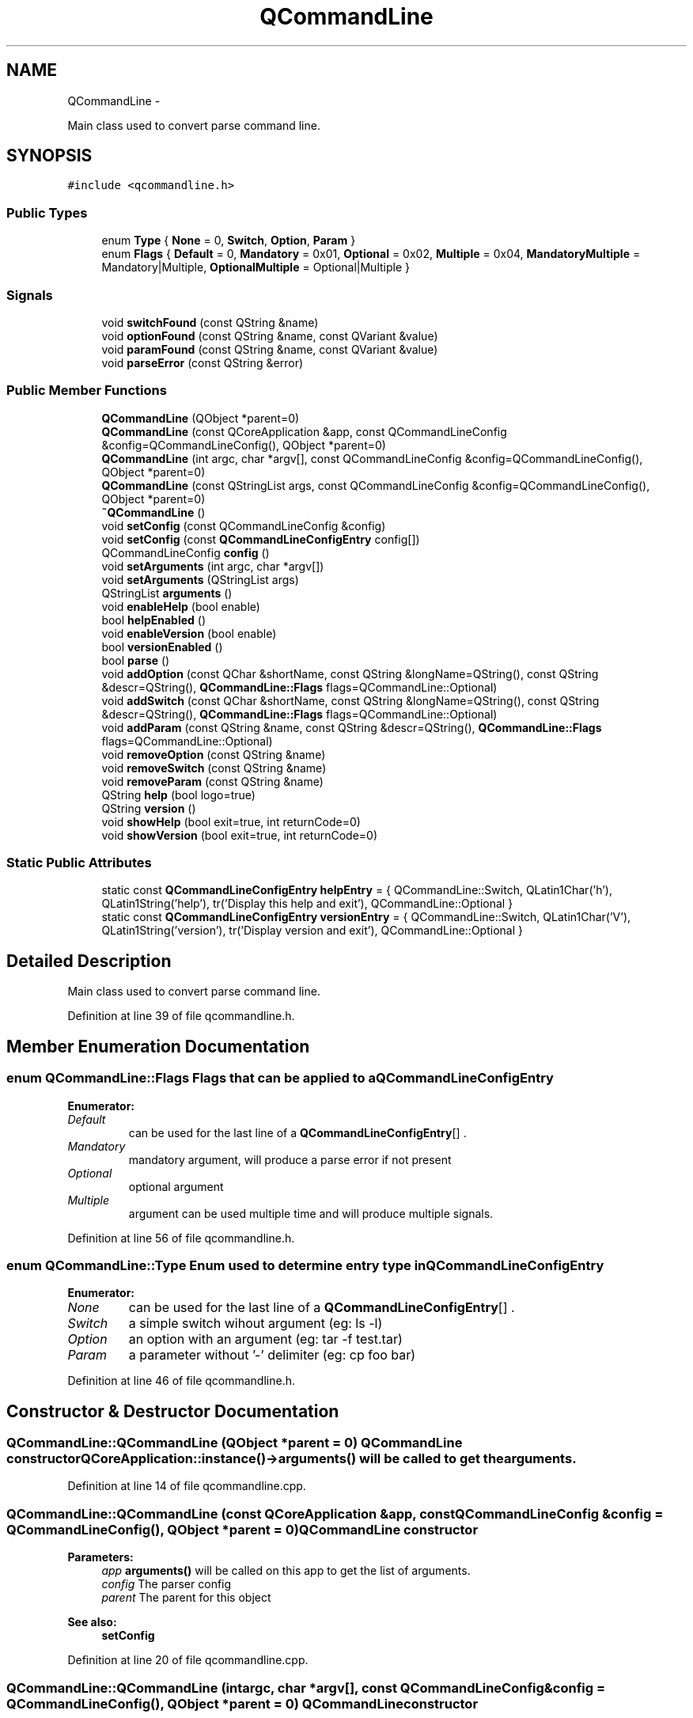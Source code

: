 .TH "QCommandLine" 3 "Wed Apr 20 2011" "Version 0.2.0" "QCommandLine" \" -*- nroff -*-
.ad l
.nh
.SH NAME
QCommandLine \- 
.PP
Main class used to convert parse command line.  

.SH SYNOPSIS
.br
.PP
.PP
\fC#include <qcommandline.h>\fP
.SS "Public Types"

.in +1c
.ti -1c
.RI "enum \fBType\fP { \fBNone\fP =  0, \fBSwitch\fP, \fBOption\fP, \fBParam\fP }"
.br
.ti -1c
.RI "enum \fBFlags\fP { \fBDefault\fP =  0, \fBMandatory\fP =  0x01, \fBOptional\fP =  0x02, \fBMultiple\fP =  0x04, \fBMandatoryMultiple\fP =  Mandatory|Multiple, \fBOptionalMultiple\fP =  Optional|Multiple }"
.br
.in -1c
.SS "Signals"

.in +1c
.ti -1c
.RI "void \fBswitchFound\fP (const QString &name)"
.br
.ti -1c
.RI "void \fBoptionFound\fP (const QString &name, const QVariant &value)"
.br
.ti -1c
.RI "void \fBparamFound\fP (const QString &name, const QVariant &value)"
.br
.ti -1c
.RI "void \fBparseError\fP (const QString &error)"
.br
.in -1c
.SS "Public Member Functions"

.in +1c
.ti -1c
.RI "\fBQCommandLine\fP (QObject *parent=0)"
.br
.ti -1c
.RI "\fBQCommandLine\fP (const QCoreApplication &app, const QCommandLineConfig &config=QCommandLineConfig(), QObject *parent=0)"
.br
.ti -1c
.RI "\fBQCommandLine\fP (int argc, char *argv[], const QCommandLineConfig &config=QCommandLineConfig(), QObject *parent=0)"
.br
.ti -1c
.RI "\fBQCommandLine\fP (const QStringList args, const QCommandLineConfig &config=QCommandLineConfig(), QObject *parent=0)"
.br
.ti -1c
.RI "\fB~QCommandLine\fP ()"
.br
.ti -1c
.RI "void \fBsetConfig\fP (const QCommandLineConfig &config)"
.br
.ti -1c
.RI "void \fBsetConfig\fP (const \fBQCommandLineConfigEntry\fP config[])"
.br
.ti -1c
.RI "QCommandLineConfig \fBconfig\fP ()"
.br
.ti -1c
.RI "void \fBsetArguments\fP (int argc, char *argv[])"
.br
.ti -1c
.RI "void \fBsetArguments\fP (QStringList args)"
.br
.ti -1c
.RI "QStringList \fBarguments\fP ()"
.br
.ti -1c
.RI "void \fBenableHelp\fP (bool enable)"
.br
.ti -1c
.RI "bool \fBhelpEnabled\fP ()"
.br
.ti -1c
.RI "void \fBenableVersion\fP (bool enable)"
.br
.ti -1c
.RI "bool \fBversionEnabled\fP ()"
.br
.ti -1c
.RI "bool \fBparse\fP ()"
.br
.ti -1c
.RI "void \fBaddOption\fP (const QChar &shortName, const QString &longName=QString(), const QString &descr=QString(), \fBQCommandLine::Flags\fP flags=QCommandLine::Optional)"
.br
.ti -1c
.RI "void \fBaddSwitch\fP (const QChar &shortName, const QString &longName=QString(), const QString &descr=QString(), \fBQCommandLine::Flags\fP flags=QCommandLine::Optional)"
.br
.ti -1c
.RI "void \fBaddParam\fP (const QString &name, const QString &descr=QString(), \fBQCommandLine::Flags\fP flags=QCommandLine::Optional)"
.br
.ti -1c
.RI "void \fBremoveOption\fP (const QString &name)"
.br
.ti -1c
.RI "void \fBremoveSwitch\fP (const QString &name)"
.br
.ti -1c
.RI "void \fBremoveParam\fP (const QString &name)"
.br
.ti -1c
.RI "QString \fBhelp\fP (bool logo=true)"
.br
.ti -1c
.RI "QString \fBversion\fP ()"
.br
.ti -1c
.RI "void \fBshowHelp\fP (bool exit=true, int returnCode=0)"
.br
.ti -1c
.RI "void \fBshowVersion\fP (bool exit=true, int returnCode=0)"
.br
.in -1c
.SS "Static Public Attributes"

.in +1c
.ti -1c
.RI "static const \fBQCommandLineConfigEntry\fP \fBhelpEntry\fP = { QCommandLine::Switch, QLatin1Char('h'), QLatin1String('help'), tr('Display this help and exit'), QCommandLine::Optional }"
.br
.ti -1c
.RI "static const \fBQCommandLineConfigEntry\fP \fBversionEntry\fP = { QCommandLine::Switch, QLatin1Char('V'), QLatin1String('version'), tr('Display version and exit'), QCommandLine::Optional }"
.br
.in -1c
.SH "Detailed Description"
.PP 
Main class used to convert parse command line. 
.PP
Definition at line 39 of file qcommandline.h.
.SH "Member Enumeration Documentation"
.PP 
.SS "enum \fBQCommandLine::Flags\fP"Flags that can be applied to a \fBQCommandLineConfigEntry\fP 
.PP
\fBEnumerator: \fP
.in +1c
.TP
\fB\fIDefault \fP\fP
can be used for the last line of a \fBQCommandLineConfigEntry\fP[] . 
.TP
\fB\fIMandatory \fP\fP
mandatory argument, will produce a parse error if not present 
.TP
\fB\fIOptional \fP\fP
optional argument 
.TP
\fB\fIMultiple \fP\fP
argument can be used multiple time and will produce multiple signals. 
.PP
Definition at line 56 of file qcommandline.h.
.SS "enum \fBQCommandLine::Type\fP"Enum used to determine entry type in \fBQCommandLineConfigEntry\fP 
.PP
\fBEnumerator: \fP
.in +1c
.TP
\fB\fINone \fP\fP
can be used for the last line of a \fBQCommandLineConfigEntry\fP[] . 
.TP
\fB\fISwitch \fP\fP
a simple switch wihout argument (eg: ls -l) 
.TP
\fB\fIOption \fP\fP
an option with an argument (eg: tar -f test.tar) 
.TP
\fB\fIParam \fP\fP
a parameter without '-' delimiter (eg: cp foo bar) 
.PP
Definition at line 46 of file qcommandline.h.
.SH "Constructor & Destructor Documentation"
.PP 
.SS "QCommandLine::QCommandLine (QObject *parent = \fC0\fP)"\fBQCommandLine\fP constructor QCoreApplication::instance()->\fBarguments()\fP will be called to get the arguments. 
.PP
Definition at line 14 of file qcommandline.cpp.
.SS "QCommandLine::QCommandLine (const QCoreApplication &app, const QCommandLineConfig &config = \fCQCommandLineConfig()\fP, QObject *parent = \fC0\fP)"\fBQCommandLine\fP constructor 
.PP
\fBParameters:\fP
.RS 4
\fIapp\fP \fBarguments()\fP will be called on this app to get the list of arguments. 
.br
\fIconfig\fP The parser config 
.br
\fIparent\fP The parent for this object 
.RE
.PP
\fBSee also:\fP
.RS 4
\fBsetConfig\fP 
.RE
.PP

.PP
Definition at line 20 of file qcommandline.cpp.
.SS "QCommandLine::QCommandLine (intargc, char *argv[], const QCommandLineConfig &config = \fCQCommandLineConfig()\fP, QObject *parent = \fC0\fP)"\fBQCommandLine\fP constructor 
.PP
\fBParameters:\fP
.RS 4
\fIargc\fP Size of the argv array 
.br
\fIargv\fP Argument array 
.br
\fIconfig\fP The parser config 
.br
\fIparent\fP The parent for this object 
.RE
.PP
\fBSee also:\fP
.RS 4
\fBsetArguments\fP 
.PP
\fBsetConfig\fP 
.RE
.PP

.PP
Definition at line 31 of file qcommandline.cpp.
.SS "QCommandLine::QCommandLine (const QStringListargs, const QCommandLineConfig &config = \fCQCommandLineConfig()\fP, QObject *parent = \fC0\fP)"\fBQCommandLine\fP constructor 
.PP
\fBParameters:\fP
.RS 4
\fIargs\fP Command line arguments 
.br
\fIconfig\fP The parser config 
.br
\fIparent\fP The parent for this object 
.RE
.PP
\fBSee also:\fP
.RS 4
\fBsetArguments\fP 
.PP
\fBsetConfig\fP 
.RE
.PP

.PP
Definition at line 42 of file qcommandline.cpp.
.SS "QCommandLine::~QCommandLine ()"\fBQCommandLine\fP destructor 
.PP
Definition at line 53 of file qcommandline.cpp.
.SH "Member Function Documentation"
.PP 
.SS "void QCommandLine::addOption (const QChar &shortName, const QString &longName = \fCQString()\fP, const QString &descr = \fCQString()\fP, \fBQCommandLine::Flags\fPflags = \fCQCommandLine::Optional\fP)"Define a new option 
.PP
\fBParameters:\fP
.RS 4
\fIshortName\fP Short name for this option (ex: h) 
.br
\fIlongName\fP Long name for this option (ex: help) 
.br
\fIdescr\fP Help text 
.br
\fIflags\fP Switch flags 
.RE
.PP
\fBSee also:\fP
.RS 4
\fBaddSwitch\fP 
.PP
\fBaddParam\fP 
.RE
.PP

.PP
Definition at line 313 of file qcommandline.cpp.
.SS "void QCommandLine::addParam (const QString &name, const QString &descr = \fCQString()\fP, \fBQCommandLine::Flags\fPflags = \fCQCommandLine::Optional\fP)"Define a new parameter 
.PP
\fBParameters:\fP
.RS 4
\fIname\fP Name, used in help, usage and error messages 
.br
\fIdescr\fP Help text 
.br
\fIflags\fP Parameter flags 
.RE
.PP
\fBSee also:\fP
.RS 4
\fBaddSwitch\fP 
.PP
\fBaddOption\fP 
.RE
.PP

.PP
Definition at line 345 of file qcommandline.cpp.
.SS "void QCommandLine::addSwitch (const QChar &shortName, const QString &longName = \fCQString()\fP, const QString &descr = \fCQString()\fP, \fBQCommandLine::Flags\fPflags = \fCQCommandLine::Optional\fP)"Define a new switch 
.PP
\fBParameters:\fP
.RS 4
\fIshortName\fP Short name for this switch (ex: h) 
.br
\fIlongName\fP Long name for this switch (ex: help) 
.br
\fIdescr\fP Help text 
.br
\fIflags\fP Parameter flags 
.RE
.PP
\fBSee also:\fP
.RS 4
\fBaddOption\fP 
.PP
\fBaddParam\fP 
.RE
.PP

.PP
Definition at line 329 of file qcommandline.cpp.
.SS "QStringList QCommandLine::arguments ()"Get command line arguments 
.PP
\fBReturns:\fP
.RS 4
Command line arguments (like QApplication::arguments()) 
.RE
.PP
\fBSee also:\fP
.RS 4
\fBarguments\fP 
.RE
.PP

.PP
Definition at line 96 of file qcommandline.cpp.
.SS "QCommandLineConfig QCommandLine::config ()"Get the current parser configuration 
.PP
\fBReturns:\fP
.RS 4
The parser configuration 
.RE
.PP
\fBSee also:\fP
.RS 4
\fBsetConfig\fP 
.RE
.PP

.PP
Definition at line 76 of file qcommandline.cpp.
.SS "void QCommandLine::enableHelp (boolenable)"Enable --help,-h switch 
.PP
\fBParameters:\fP
.RS 4
\fIenable\fP true to enable, false to disable 
.RE
.PP
\fBSee also:\fP
.RS 4
\fBenableHelp\fP 
.RE
.PP

.PP
Definition at line 102 of file qcommandline.cpp.
.SS "void QCommandLine::enableVersion (boolenable)"Enable --version,-V switch 
.PP
\fBParameters:\fP
.RS 4
\fIenable\fP true to enable, false to disable 
.RE
.PP
\fBSee also:\fP
.RS 4
\fBversionEnabled\fP 
.RE
.PP

.PP
Definition at line 114 of file qcommandline.cpp.
.SS "QString QCommandLine::help (boollogo = \fCtrue\fP)"Return the help message 
.PP
\fBParameters:\fP
.RS 4
\fIlogo\fP also show version message on top of the help message 
.RE
.PP
\fBSee also:\fP
.RS 4
\fBversion\fP 
.RE
.PP

.PP
Definition at line 402 of file qcommandline.cpp.
.SS "bool QCommandLine::helpEnabled ()"Check if help is enabled or not. 
.PP
\fBReturns:\fP
.RS 4
true if help is enabled; otherwise returns false. 
.RE
.PP
\fBSee also:\fP
.RS 4
\fBenableVersion\fP 
.RE
.PP

.PP
Definition at line 108 of file qcommandline.cpp.
.SS "void QCommandLine::optionFound (const QString &name, const QVariant &value)\fC [signal]\fP"Signal emitted when an option is found while parsing 
.PP
\fBParameters:\fP
.RS 4
\fIname\fP The 'longName' of the switch. 
.br
\fIvalue\fP The value of that option 
.RE
.PP
\fBSee also:\fP
.RS 4
\fBparse\fP 
.PP
\fBaddSwitch\fP 
.RE
.PP

.SS "void QCommandLine::paramFound (const QString &name, const QVariant &value)\fC [signal]\fP"Signal emitted when a param is found while parsing 
.PP
\fBParameters:\fP
.RS 4
\fIname\fP The 'longName' of the switch. 
.br
\fIvalue\fP The actual argument 
.RE
.PP
\fBSee also:\fP
.RS 4
\fBparse\fP 
.PP
\fBaddSwitch\fP 
.RE
.PP

.SS "bool QCommandLine::parse ()"Parse command line and emmit signals when switchs, options, or param are found. 
.PP
\fBReturns:\fP
.RS 4
true if successfully parsed; otherwise returns false. 
.RE
.PP
\fBSee also:\fP
.RS 4
\fBparseError\fP 
.RE
.PP

.PP
Definition at line 126 of file qcommandline.cpp.
.SS "void QCommandLine::parseError (const QString &error)\fC [signal]\fP"Signal emitted when a parse error is detected 
.PP
\fBParameters:\fP
.RS 4
\fIerror\fP Parse error description 
.RE
.PP
\fBSee also:\fP
.RS 4
\fBparse\fP 
.RE
.PP

.SS "void QCommandLine::removeOption (const QString &name)"Remove any option of type \fBQCommandLine::Option\fP with a given shortName or longName. 
.PP
\fBParameters:\fP
.RS 4
\fIname\fP the name of the option to remove 
.RE
.PP
\fBSee also:\fP
.RS 4
\fBremoveParam\fP 
.PP
\fBremoveSwitch\fP 
.RE
.PP

.PP
Definition at line 359 of file qcommandline.cpp.
.SS "void QCommandLine::removeParam (const QString &name)"Remove any option of type \fBQCommandLine::Param\fP with a given shortName or longName. 
.PP
\fBParameters:\fP
.RS 4
\fIname\fP the name of the option to remove 
.RE
.PP
\fBSee also:\fP
.RS 4
\fBremoveOption\fP 
.PP
\fBremoveSwitch\fP 
.RE
.PP

.PP
Definition at line 387 of file qcommandline.cpp.
.SS "void QCommandLine::removeSwitch (const QString &name)"Remove any option of type \fBQCommandLine::Switch\fP with a given shortName or longName. 
.PP
\fBParameters:\fP
.RS 4
\fIname\fP the name of the option to remove 
.RE
.PP
\fBSee also:\fP
.RS 4
\fBremoveOption\fP 
.PP
\fBremoveParam\fP 
.RE
.PP

.PP
Definition at line 373 of file qcommandline.cpp.
.SS "void QCommandLine::setArguments (intargc, char *argv[])"Set command line arguments 
.PP
\fBParameters:\fP
.RS 4
\fIargc\fP Size of the argv array 
.br
\fIargv\fP Array of arguments 
.RE
.PP
\fBSee also:\fP
.RS 4
\fBarguments\fP 
.RE
.PP

.PP
Definition at line 82 of file qcommandline.cpp.
.SS "void QCommandLine::setArguments (QStringListargs)"Set command line arguments 
.PP
\fBParameters:\fP
.RS 4
\fIargs\fP A list of arguments 
.RE
.PP
\fBSee also:\fP
.RS 4
\fBarguments\fP 
.RE
.PP

.PP
Definition at line 90 of file qcommandline.cpp.
.SS "void QCommandLine::setConfig (const \fBQCommandLineConfigEntry\fPconfig[])"Set the parser configuration 
.PP
\fBParameters:\fP
.RS 4
\fIconfig\fP An array containing the configuration 
.RE
.PP
\fBSee also:\fP
.RS 4
\fBconfig\fP 
.RE
.PP

.PP
Definition at line 65 of file qcommandline.cpp.
.SS "void QCommandLine::setConfig (const QCommandLineConfig &config)"Set the parser configuration 
.PP
\fBParameters:\fP
.RS 4
\fIconfig\fP The configuration 
.RE
.PP
\fBSee also:\fP
.RS 4
\fBconfig\fP 
.RE
.PP

.PP
Definition at line 59 of file qcommandline.cpp.
.SS "void QCommandLine::showHelp (boolexit = \fCtrue\fP, intreturnCode = \fC0\fP)"Show the help message. 
.PP
\fBParameters:\fP
.RS 4
\fIexit\fP Exit if true 
.br
\fIreturnCode\fP return code of the program if exit is true 
.RE
.PP
\fBSee also:\fP
.RS 4
\fBshowVersion\fP 
.RE
.PP

.PP
Definition at line 486 of file qcommandline.cpp.
.SS "void QCommandLine::showVersion (boolexit = \fCtrue\fP, intreturnCode = \fC0\fP)"Show the version message. 
.PP
\fBParameters:\fP
.RS 4
\fIexit\fP Exit if true 
.br
\fIreturnCode\fP return code of the program if exit is true 
.RE
.PP
\fBSee also:\fP
.RS 4
\fBshowHelp\fP 
.RE
.PP

.PP
Definition at line 496 of file qcommandline.cpp.
.SS "void QCommandLine::switchFound (const QString &name)\fC [signal]\fP"Signal emitted when a switch is found while parsing 
.PP
\fBParameters:\fP
.RS 4
\fIname\fP The 'longName' of the switch. 
.RE
.PP
\fBSee also:\fP
.RS 4
\fBparse\fP 
.PP
\fBaddSwitch\fP 
.RE
.PP

.SS "QString QCommandLine::version ()"Return the version message 
.PP
\fBSee also:\fP
.RS 4
\fBhelp\fP 
.RE
.PP

.PP
Definition at line 471 of file qcommandline.cpp.
.SS "bool QCommandLine::versionEnabled ()"Check if version is enabled or not. 
.PP
\fBReturns:\fP
.RS 4
true if version is enabled; otherwise returns false. 
.RE
.PP
\fBSee also:\fP
.RS 4
\fBenableHelp\fP 
.RE
.PP

.PP
Definition at line 120 of file qcommandline.cpp.
.SH "Member Data Documentation"
.PP 
.SS "const \fBQCommandLineConfigEntry\fP \fBQCommandLine::helpEntry\fP = { QCommandLine::Switch, QLatin1Char('h'), QLatin1String('help'), tr('Display this help and exit'), QCommandLine::Optional }\fC [static]\fP"Standard --help, -h entry 
.PP
Definition at line 287 of file qcommandline.h.
.SS "const \fBQCommandLineConfigEntry\fP \fBQCommandLine::versionEntry\fP = { QCommandLine::Switch, QLatin1Char('V'), QLatin1String('version'), tr('Display version and exit'), QCommandLine::Optional }\fC [static]\fP"Standard --version, -V entry 
.PP
Definition at line 292 of file qcommandline.h.

.SH "Author"
.PP 
Generated automatically by Doxygen for QCommandLine from the source code.
